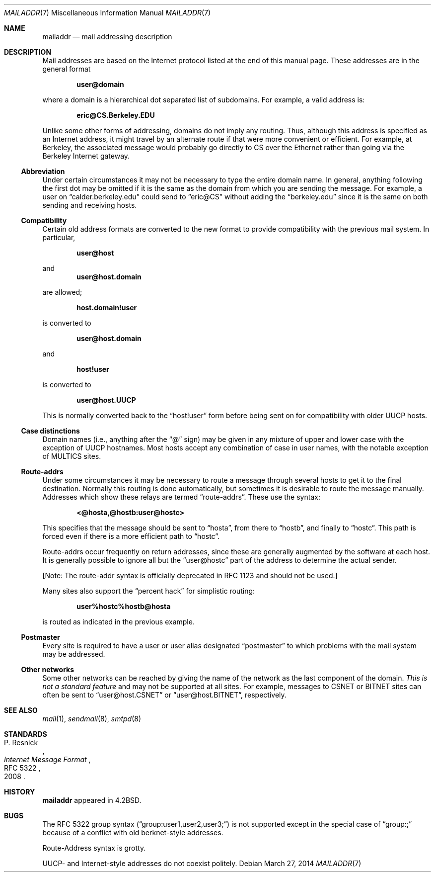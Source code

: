 .\"	$OpenBSD: mailaddr.7,v 1.15 2014/03/27 13:15:30 jmc Exp $
.\"	$NetBSD: mailaddr.7,v 1.3 1994/11/30 19:07:17 jtc Exp $
.\"
.\" Copyright (c) 1983, 1987, 1990, 1993
.\"	The Regents of the University of California.  All rights reserved.
.\"
.\" Redistribution and use in source and binary forms, with or without
.\" modification, are permitted provided that the following conditions
.\" are met:
.\" 1. Redistributions of source code must retain the above copyright
.\"    notice, this list of conditions and the following disclaimer.
.\" 2. Redistributions in binary form must reproduce the above copyright
.\"    notice, this list of conditions and the following disclaimer in the
.\"    documentation and/or other materials provided with the distribution.
.\" 3. Neither the name of the University nor the names of its contributors
.\"    may be used to endorse or promote products derived from this software
.\"    without specific prior written permission.
.\"
.\" THIS SOFTWARE IS PROVIDED BY THE REGENTS AND CONTRIBUTORS ``AS IS'' AND
.\" ANY EXPRESS OR IMPLIED WARRANTIES, INCLUDING, BUT NOT LIMITED TO, THE
.\" IMPLIED WARRANTIES OF MERCHANTABILITY AND FITNESS FOR A PARTICULAR PURPOSE
.\" ARE DISCLAIMED.  IN NO EVENT SHALL THE REGENTS OR CONTRIBUTORS BE LIABLE
.\" FOR ANY DIRECT, INDIRECT, INCIDENTAL, SPECIAL, EXEMPLARY, OR CONSEQUENTIAL
.\" DAMAGES (INCLUDING, BUT NOT LIMITED TO, PROCUREMENT OF SUBSTITUTE GOODS
.\" OR SERVICES; LOSS OF USE, DATA, OR PROFITS; OR BUSINESS INTERRUPTION)
.\" HOWEVER CAUSED AND ON ANY THEORY OF LIABILITY, WHETHER IN CONTRACT, STRICT
.\" LIABILITY, OR TORT (INCLUDING NEGLIGENCE OR OTHERWISE) ARISING IN ANY WAY
.\" OUT OF THE USE OF THIS SOFTWARE, EVEN IF ADVISED OF THE POSSIBILITY OF
.\" SUCH DAMAGE.
.\"
.\"     @(#)mailaddr.7	8.1 (Berkeley) 6/16/93
.\"
.Dd $Mdocdate: March 27 2014 $
.Dt MAILADDR 7
.Os
.Sh NAME
.Nm mailaddr
.Nd mail addressing description
.Sh DESCRIPTION
Mail addresses are based on the Internet protocol listed at the end of this
manual page.
These addresses are in the general format
.Pp
.Dl user@domain
.Pp
where a domain is a hierarchical dot separated list of subdomains.
For example, a valid address is:
.Pp
.Dl eric@CS.Berkeley.EDU
.Pp
Unlike some other forms of addressing, domains do not imply any routing.
Thus, although this address is specified as an Internet address, it might
travel by an alternate route if that were more convenient or efficient.
For example, at Berkeley, the associated message would probably go directly
to CS over the Ethernet rather than going via the Berkeley Internet
gateway.
.Ss Abbreviation
Under certain circumstances it may not be necessary to type the entire
domain name.
In general, anything following the first dot may be omitted
if it is the same as the domain from which you are sending the message.
For example, a user on
.Dq calder.berkeley.edu
could send to
.Dq eric@CS
without adding the
.Dq berkeley.edu
since it is the same on both sending
and receiving hosts.
.Ss Compatibility
Certain old address formats are converted to the new format to provide
compatibility with the previous mail system.
In particular,
.Pp
.Dl user@host
.Pp
and
.Dl user@host.domain
.Pp
are allowed;
.Pp
.Dl host.domain!user
.Pp
is converted to
.Pp
.Dl user@host.domain
.Pp
and
.Pp
.Dl host!user
.Pp
is converted to
.Pp
.Dl user@host.UUCP
.Pp
This is normally converted back to the
.Dq host!user
form before being sent
on for compatibility with older UUCP hosts.
.Ss Case distinctions
Domain names (i.e., anything after the
.Dq @
sign) may be given in any mixture
of upper and lower case with the exception of UUCP hostnames.
Most hosts
accept any combination of case in user names, with the notable exception of
MULTICS sites.
.Ss Route-addrs
Under some circumstances it may be necessary to route a message through
several hosts to get it to the final destination.
Normally this routing
is done automatically, but sometimes it is desirable to route the message
manually.
Addresses which show these relays are termed
.Dq route-addrs .
These use the syntax:
.Pp
.Dl <@hosta,@hostb:user@hostc>
.Pp
This specifies that the message should be sent to
.Dq hosta ,
from there to
.Dq hostb ,
and finally to
.Dq hostc .
This path is forced even if there is a more efficient
path to
.Dq hostc .
.Pp
Route-addrs occur frequently on return addresses, since these are generally
augmented by the software at each host.
It is generally possible to ignore all but the
.Dq user@hostc
part of the address to determine the actual sender.
.Pp
[Note: The route-addr syntax is officially deprecated
in RFC 1123 and should not be used.]
.Pp
Many sites also support the
.Dq percent hack
for simplistic routing:
.Pp
.Dl user%hostc%hostb@hosta
.Pp
is routed as indicated in the previous example.
.Ss Postmaster
Every site is required to have a user or user alias designated
.Dq postmaster
to which problems with the mail system may be addressed.
.Ss Other networks
Some other networks can be reached by giving the name of the network as the
last component of the domain.
.Em This is not a standard feature
and may
not be supported at all sites.
For example, messages to CSNET or BITNET sites can often be sent to
.Dq user@host.CSNET
or
.Dq user@host.BITNET ,
respectively.
.Sh SEE ALSO
.Xr mail 1 ,
.Xr sendmail 8 ,
.Xr smtpd 8
.Sh STANDARDS
.Rs
.%A P. Resnick
.%D 2008
.%R RFC 5322
.%T Internet Message Format
.Re
.Sh HISTORY
.Nm
appeared in
.Bx 4.2 .
.Sh BUGS
The RFC 5322 group syntax
.Pq Dq group:user1,user2,user3;
is not supported
except in the special case of
.Dq group:;
because of a conflict with old
berknet-style addresses.
.Pp
Route-Address syntax is grotty.
.Pp
UUCP- and Internet-style addresses do not coexist politely.
